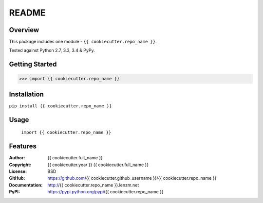 README
######

.. image:: https://travis-ci.org/{{ cookiecutter.github_username }}/{{ cookiecutter.repo_name }}.svg?branch=master
	:target: https://travis-ci.org/{{ cookiecutter.github_username }}/{{ cookiecutter.repo_name }}
	:alt: Build Status


.. image:: https://coveralls.io/repos/{{ cookiecutter.github_username }}/{{ cookiecutter.repo_name }}/badge.svg?branch=master
	:target: https://coveralls.io/r/{{ cookiecutter.github_username }}/{{ cookiecutter.repo_name }}?branch=master
	:alt: Coverage


Overview
========

This package includes one module - ``{{ cookiecutter.repo_name }}``.

Tested against Python 2.7, 3.3, 3.4 & PyPy.

Getting Started
===============

.. code:: python

	 >>> import {{ cookiecutter.repo_name }}

Installation
============

``pip install {{ cookiecutter.repo_name }}``

Usage
=====
	``import {{ cookiecutter.repo_name }}``

Features
========

:Author: {{ cookiecutter.full_name }}
:Copyright: {{ cookiecutter.year }} {{ cookiecutter.full_name }}
:License: BSD
:GitHub: https://github.com/{{ cookiecutter.github_username }}/{{ cookiecutter.repo_name }}
:Documentation: http://{{ cookiecutter.repo_name }}.lenzm.net
:PyPI: https://pypi.python.org/pypi/{{ cookiecutter.repo_name }}
